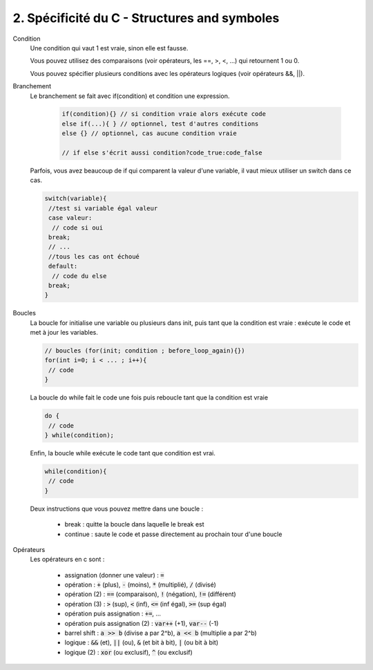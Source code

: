 ================================================================
2. Spécificité du C - Structures and symboles
================================================================

Condition
	Une condition qui vaut 1 est vraie, sinon elle est fausse.

	Vous pouvez utilisez des comparaisons (voir opérateurs, les ==, >, <, ...) qui retournent
	1 ou 0.

	Vous pouvez spécifier plusieurs conditions avec les opérateurs logiques (voir opérateurs &&, ||).

Branchement
	Le branchement se fait avec if(condition) et condition une expression.

		.. code:: c

				if(condition){} // si condition vraie alors exécute code
				else if(...){ } // optionnel, test d'autres conditions
				else {} // optionnel, cas aucune condition vraie

				// if else s'écrit aussi condition?code_true:code_false

	Parfois, vous avez beaucoup de if qui comparent la valeur d'une variable, il vaut mieux
	utiliser un switch dans ce cas.

	.. code:: c

			switch(variable){
			 //test si variable égal valeur
			 case valeur:
			  // code si oui
			 break;
			 // ...
			 //tous les cas ont échoué
			 default:
			  // code du else
			 break;
			}

Boucles
	La boucle for initialise une variable ou plusieurs dans init, puis tant que la condition
	est vraie : exécute le code et met à jour les variables.

	.. code:: c

		// boucles (for(init; condition ; before_loop_again){})
		for(int i=0; i < ... ; i++){
		 // code
		}

	La boucle do while fait le code une fois puis reboucle tant que la condition est vraie

	.. code:: c

		do {
		 // code
		} while(condition);

	Enfin, la boucle while exécute le code tant que condition est vrai.

	.. code:: c

		while(condition){
		 // code
		}

	Deux instructions que vous pouvez mettre dans une boucle :

		* break : quitte la boucle dans laquelle le break est
		* continue : saute le code et passe directement au prochain tour d'une boucle

Opérateurs
	Les opérateurs en c sont :

		* assignation (donner une valeur) : :code:`=`
		* opération : :code:`+` (plus), :code:`-` (moins), :code:`*` (multiplié), :code:`/` (divisé)
		* opération (2) : :code:`==` (comparaison), :code:`!` (négation), :code:`!=` (différent)
		* opération (3) : :code:`>` (sup), :code:`<` (inf), :code:`<=` (inf égal), :code:`>=` (sup égal)
		* opération puis assignation : :code:`+=`, ...
		* opération puis assignation (2) : :code:`var++` (+1), :code:`var--` (-1)
		* barrel shift : :code:`a >> b` (divise a par 2^b), :code:`a << b`  (multiplie a par 2^b)
		* logique : :code:`&&` (et), :code:`||` (ou), :code:`&` (et bit à bit), :code:`|` (ou bit à bit)
		* logique (2) : :code:`xor` (ou exclusif), :code:`^` (ou exclusif)